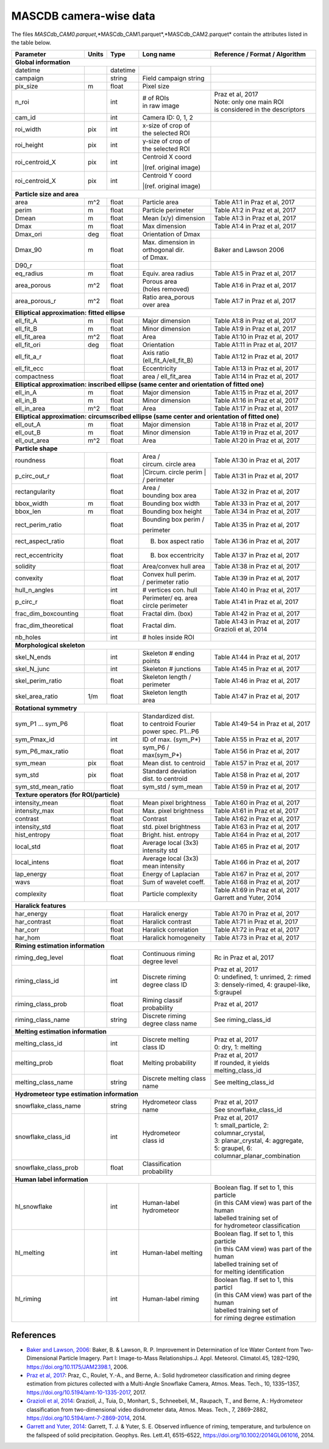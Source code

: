 .. _cam:

MASCDB camera-wise data
=======================================
The files *MASCdb_CAM0.parquet*,*MASCdb_CAM1.parquet*,*MASCdb_CAM2.parquet*  contain the attributes listed in the table below.

+----------------------+-------+----------+-----------------------+-----------------------------------------------+
|       Parameter      | Units | Type     |     Long name         |     Reference / Format / Algorithm            |
+======================+=======+==========+=======================+===============================================+
|         **Global information**                                                                                  |
+----------------------+-------+----------+-----------------------+-----------------------------------------------+
| datetime             |       | datetime |                       |                                               |
+----------------------+-------+----------+-----------------------+-----------------------------------------------+
| campaign             |       | string   | Field campaign string |                                               |
+----------------------+-------+----------+-----------------------+-----------------------------------------------+
| pix_size             | m     | float    | Pixel size            |                                               |
+----------------------+-------+----------+-----------------------+-----------------------------------------------+
| n_roi                |       | int      | | # of ROIs           | | Praz et al, 2017                            |
|                      |       |          | | in raw image        | | Note: only one main ROI                     |
|                      |       |          |                       | | is considered in the descriptors            |
+----------------------+-------+----------+-----------------------+-----------------------------------------------+
| cam_id               |       | int      | Camera ID: 0, 1, 2    |                                               |
+----------------------+-------+----------+-----------------------+-----------------------------------------------+
| roi_width            | pix   | int      | | x-size of crop of   |                                               |
|                      |       |          | | the selected ROI    |                                               |
+----------------------+-------+----------+-----------------------+-----------------------------------------------+
| roi_height           | pix   | int      | | y-size of  crop of  |                                               |
|                      |       |          | | the selected ROI    |                                               |
+----------------------+-------+----------+-----------------------+-----------------------------------------------+
| roi_centroid_X       | pix   | int      | | Centroid X coord    |                                               |
|                      |       |          | |(ref. original image)|                                               |
+----------------------+-------+----------+-----------------------+-----------------------------------------------+
| roi_centroid_X       | pix   | int      | | Centroid Y coord    |                                               |
|                      |       |          | |(ref. original image)|                                               |
+----------------------+-------+----------+-----------------------+-----------------------------------------------+
|                                   **Particle size and area**                                                    |
+----------------------+-------+----------+-----------------------+-----------------------------------------------+
| area                 | m^2   | float    | Particle area         | Table A1:1 in Praz et al, 2017                |
+----------------------+-------+----------+-----------------------+-----------------------------------------------+
| perim                | m     | float    | Particle perimeter    | Table A1:2 in Praz et al, 2017                |
+----------------------+-------+----------+-----------------------+-----------------------------------------------+
| Dmean                | m     | float    | Mean (x/y) dimension  | Table A1:3 in Praz et al, 2017                |
+----------------------+-------+----------+-----------------------+-----------------------------------------------+
| Dmax                 | m     | float    | Max dimension         | Table A1:4 in Praz et al, 2017                |
+----------------------+-------+----------+-----------------------+-----------------------------------------------+
| Dmax_ori             | deg   | float    | Orientation of Dmax   |                                               |
+----------------------+-------+----------+-----------------------+-----------------------------------------------+
| Dmax_90              | m     | float    | | Max. dimension in   | Baker and Lawson 2006                         |
|                      |       |          | | orthogonal dir.     |                                               |
|                      |       |          | | of Dmax.            |                                               |
+----------------------+-------+----------+-----------------------+-----------------------------------------------+
| D90_r                |       | float    |                       |                                               |
+----------------------+-------+----------+-----------------------+-----------------------------------------------+
| eq_radius            | m     | float    | Equiv. area radius    | Table A1:5 in Praz et al, 2017                |
+----------------------+-------+----------+-----------------------+-----------------------------------------------+
| area_porous          | m^2   | float    | | Porous area         | Table A1:6 in Praz et al, 2017                |
|                      |       |          | | (holes removed)     |                                               |
+----------------------+-------+----------+-----------------------+-----------------------------------------------+
| area_porous_r        | m^2   | float    | | Ratio area_porous   | Table A1:7 in Praz et al, 2017                |
|                      |       |          | | over area           |                                               |
+----------------------+-------+----------+-----------------------+-----------------------------------------------+
|                               **Elliptical approximation: fitted ellipse**                                      |
+----------------------+-------+----------+-----------------------+-----------------------------------------------+
| ell_fit_A            | m     | float    | Major dimension       | Table A1:8 in Praz et al, 2017                |
+----------------------+-------+----------+-----------------------+-----------------------------------------------+
| ell_fit_B            | m     | float    | Minor dimension       | Table A1:9 in Praz et al, 2017                |
+----------------------+-------+----------+-----------------------+-----------------------------------------------+
| ell_fit_area         | m^2   | float    | Area                  | Table A1:10 in Praz et al, 2017               |
+----------------------+-------+----------+-----------------------+-----------------------------------------------+
| ell_fit_ori          | deg   | float    | Orientation           | Table A1:11 in Praz et al, 2017               |
+----------------------+-------+----------+-----------------------+-----------------------------------------------+
| ell_fit_a_r          |       | float    | Axis ratio            | Table A1:12 in Praz et al, 2017               |
|                      |       |          | (ell_fit_A/ell_fit_B) |                                               |
+----------------------+-------+----------+-----------------------+-----------------------------------------------+
| ell_fit_ecc          |       | float    | Eccentricity          | Table A1:13 in Praz et al, 2017               |
+----------------------+-------+----------+-----------------------+-----------------------------------------------+
| compactness          |       | float    | area / ell_fit_area   | Table A1:14 in Praz et al, 2017               |
+----------------------+-------+----------+-----------------------+-----------------------------------------------+
|        **Elliptical approximation: inscribed ellipse (same center and orientation of fitted one)**              |
+----------------------+-------+----------+-----------------------+-----------------------------------------------+
| ell_in_A             | m     | float    | Major dimension       | Table A1:15 in Praz et al, 2017               |
+----------------------+-------+----------+-----------------------+-----------------------------------------------+
| ell_in_B             | m     | float    | Minor dimension       | Table A1:16 in Praz et al, 2017               |
+----------------------+-------+----------+-----------------------+-----------------------------------------------+
| ell_in_area          | m^2   | float    | Area                  | Table A1:17 in Praz et al, 2017               |
+----------------------+-------+----------+-----------------------+-----------------------------------------------+
|         **Elliptical approximation: circumscribed ellipse (same center and orientation of fitted one)**         |
+----------------------+-------+----------+-----------------------+-----------------------------------------------+
| ell_out_A            | m     | float    | Major dimension       | Table A1:18 in Praz et al, 2017               |
+----------------------+-------+----------+-----------------------+-----------------------------------------------+
| ell_out_B            | m     | float    | Minor dimension       | Table A1:19 in Praz et al, 2017               |
+----------------------+-------+----------+-----------------------+-----------------------------------------------+
| ell_out_area         | m^2   | float    | Area                  | Table A1:20 in Praz et al, 2017               |
+----------------------+-------+----------+-----------------------+-----------------------------------------------+
|                        **Particle shape**                                                                       |
+----------------------+-------+----------+-----------------------+-----------------------------------------------+
| roundness            |       | float    | | Area /              | Table A1:30 in Praz et al, 2017               |
|                      |       |          | | circum. circle area |                                               |
+----------------------+-------+----------+-----------------------+-----------------------------------------------+
| p_circ_out_r         |       | float    | |Circum. circle perim | Table A1:31 in Praz et al, 2017               |
|                      |       |          | | /  perimeter        |                                               |
+----------------------+-------+----------+-----------------------+-----------------------------------------------+
| rectangularity       |       | float    | | Area /              | Table A1:32 in Praz et al, 2017               |
|                      |       |          | | bounding box area   |                                               |
+----------------------+-------+----------+-----------------------+-----------------------------------------------+
| bbox_width           | m     | float    | Bounding box width    | Table A1:33 in Praz et al, 2017               |
+----------------------+-------+----------+-----------------------+-----------------------------------------------+
| bbox_len             | m     | float    | Bounding box height   | Table A1:34 in Praz et al, 2017               |
+----------------------+-------+----------+-----------------------+-----------------------------------------------+
| rect_perim_ratio     |       | float    | | Bounding box perim /| Table A1:35 in Praz et al, 2017               |
|                      |       |          | perimeter             |                                               |
+----------------------+-------+----------+-----------------------+-----------------------------------------------+
| rect_aspect_ratio    |       | float    | B. box aspect ratio   | Table A1:36 in Praz et al, 2017               |
+----------------------+-------+----------+-----------------------+-----------------------------------------------+
| rect_eccentricity    |       | float    | B. box eccentricity   | Table A1:37 in Praz et al, 2017               |
+----------------------+-------+----------+-----------------------+-----------------------------------------------+
| solidity             |       | float    | Area/convex hull area | Table A1:38 in Praz et al, 2017               |
+----------------------+-------+----------+-----------------------+-----------------------------------------------+
| convexity            |       | float    | | Convex hull perim.  | Table A1:39 in Praz et al, 2017               |
|                      |       |          | | / perimeter ratio   |                                               |
+----------------------+-------+----------+-----------------------+-----------------------------------------------+
| hull_n_angles        |       | int      | # vertices con. hull  | Table A1:40 in Praz et al, 2017               |
+----------------------+-------+----------+-----------------------+-----------------------------------------------+
| p_circ_r             |       | float    | | Perimeter/ eq. area | Table A1:41 in Praz et al, 2017               |
|                      |       |          | | circle perimeter    |                                               |
+----------------------+-------+----------+-----------------------+-----------------------------------------------+
| frac_dim_boxcounting |       | float    | Fractal dim. (box)    | Table A1:42 in Praz et al, 2017               |
+----------------------+-------+----------+-----------------------+-----------------------------------------------+
| frac_dim_theoretical |       | float    | Fractal dim.          | | Table A1:43 in Praz et al, 2017             |
|                      |       |          |                       | | Grazioli et al, 2014                        |
+----------------------+-------+----------+-----------------------+-----------------------------------------------+
| nb_holes             |       | int      | # holes inside ROI    |                                               |
+----------------------+-------+----------+-----------------------+-----------------------------------------------+
|                               **Morphological skeleton**                                                        |
+----------------------+-------+----------+-----------------------+-----------------------------------------------+
| skel_N_ends          |       | int      | | Skeleton #  ending  | Table A1:44 in Praz et al, 2017               |
|                      |       |          | | points              |                                               |
+----------------------+-------+----------+-----------------------+-----------------------------------------------+
| skel_N_junc          |       | int      | Skeleton # junctions  | Table A1:45 in Praz et al, 2017               |
+----------------------+-------+----------+-----------------------+-----------------------------------------------+
| skel_perim_ratio     |       | float    | | Skeleton length /   | Table A1:46 in Praz et al, 2017               |
|                      |       |          | | perimeter           |                                               |
+----------------------+-------+----------+-----------------------+-----------------------------------------------+
| skel_area_ratio      | 1/m   | float    | | Skeleton length     | Table A1:47 in Praz et al, 2017               |
|                      |       |          | | area                |                                               |
+----------------------+-------+----------+-----------------------+-----------------------------------------------+
|                                **Rotational symmetry**                                                          |
+----------------------+-------+----------+-----------------------+-----------------------------------------------+
| sym_P1 ... sym_P6    |       | float    | | Standardized dist.  | Table A1:49-54 in Praz et al, 2017            |
|                      |       |          | | to centroid Fourier |                                               |
|                      |       |          | | power spec. P1...P6 |                                               |
+----------------------+-------+----------+-----------------------+-----------------------------------------------+
| sym_Pmax_id          |       | int      | ID of max.  (sym_P*)  | Table A1:55 in Praz et al, 2017               |
+----------------------+-------+----------+-----------------------+-----------------------------------------------+
| sym_P6_max_ratio     |       | float    | sym_P6 / max(sym_P*)  | Table A1:56 in Praz et al, 2017               |
+----------------------+-------+----------+-----------------------+-----------------------------------------------+
| sym_mean             | pix   | float    | Mean dist. to centroid| Table A1:57 in Praz et al, 2017               |
+----------------------+-------+----------+-----------------------+-----------------------------------------------+
| sym_std              | pix   | float    | | Standard deviation  | Table A1:58 in Praz et al, 2017               |
|                      |       |          | | dist. to centroid   |                                               |
+----------------------+-------+----------+-----------------------+-----------------------------------------------+
| sym_std_mean_ratio   |       | float    | sym_std / sym_mean    | Table A1:59 in Praz et al, 2017               |
+----------------------+-------+----------+-----------------------+-----------------------------------------------+
|                       **Texture operators (for ROI/particle)**                                                  |
+----------------------+-------+----------+-----------------------+-----------------------------------------------+
| intensity_mean       |       | float    | Mean pixel brightness | Table A1:60 in Praz et al, 2017               |
+----------------------+-------+----------+-----------------------+-----------------------------------------------+
| intensity_max        |       | float    | Max. pixel brightness | Table A1:61 in Praz et al, 2017               |
+----------------------+-------+----------+-----------------------+-----------------------------------------------+
| contrast             |       | float    | Contrast              | Table A1:62 in Praz et al, 2017               |
+----------------------+-------+----------+-----------------------+-----------------------------------------------+
| intensity_std        |       | float    | std. pixel brightness | Table A1:63 in Praz et al, 2017               |
+----------------------+-------+----------+-----------------------+-----------------------------------------------+
| hist_entropy         |       | float    | Bright. hist. entropy | Table A1:64 in Praz et al, 2017               |
+----------------------+-------+----------+-----------------------+-----------------------------------------------+
| local_std            |       | float    | | Average local (3x3) | Table A1:65 in Praz et al, 2017               |
|                      |       |          | | intensity std       |                                               |
+----------------------+-------+----------+-----------------------+-----------------------------------------------+
| local_intens         |       | float    | | Average local (3x3) | Table A1:66 in Praz et al, 2017               |
|                      |       |          | | mean intensity      |                                               |
+----------------------+-------+----------+-----------------------+-----------------------------------------------+
| lap_energy           |       | float    | Energy of Laplacian   | Table A1:67 in Praz et al, 2017               |
+----------------------+-------+----------+-----------------------+-----------------------------------------------+
| wavs                 |       | float    | Sum of wavelet coeff. | Table A1:68 in Praz et al, 2017               |
+----------------------+-------+----------+-----------------------+-----------------------------------------------+
| complexity           |       | float    | Particle complexity   | | Table A1:69 in Praz et al, 2017             |
|                      |       |          |                       | | Garrett and Yuter, 2014                     |
+----------------------+-------+----------+-----------------------+-----------------------------------------------+
|                                 **Haralick features**                                                           |
+----------------------+-------+----------+-----------------------+-----------------------------------------------+
| har_energy           |       | float    | Haralick energy       | Table A1:70 in Praz et al, 2017               |
+----------------------+-------+----------+-----------------------+-----------------------------------------------+
| har_contrast         |       | float    | Haralick contrast     | Table A1:71 in Praz et al, 2017               |
+----------------------+-------+----------+-----------------------+-----------------------------------------------+
| har_corr             |       | float    | Haralick correlation  | Table A1:72 in Praz et al, 2017               |
+----------------------+-------+----------+-----------------------+-----------------------------------------------+
| har_hom              |       | float    | Haralick homogeneity  | Table A1:73 in Praz et al, 2017               |
+----------------------+-------+----------+-----------------------+-----------------------------------------------+
|                           **Riming estimation information**                                                     |
+----------------------+-------+----------+-----------------------+-----------------------------------------------+
| riming_deg_level     |       | float    | | Continuous riming   |    Rc in Praz et al, 2017                     |
|                      |       |          | | degree level        |                                               |
+----------------------+-------+----------+-----------------------+-----------------------------------------------+
| riming_class_id      |       | int      | | Discrete riming     | | Praz et al, 2017                            |
|                      |       |          | | degree class ID     | | 0: undefined, 1: unrimed, 2: rimed          |
|                      |       |          |                       | | 3: densely-rimed, 4: graupel-like, 5:graupel|
+----------------------+-------+----------+-----------------------+-----------------------------------------------+
| riming_class_prob    |       | float    | | Riming classif      | Praz et al, 2017                              |
|                      |       |          | | probability         |                                               |
+----------------------+-------+----------+-----------------------+-----------------------------------------------+
| riming_class_name    |       | string   | | Discrete riming     | See riming_class_id                           |
|                      |       |          | | degree class name   |                                               |
+----------------------+-------+----------+-----------------------+-----------------------------------------------+
|                           **Melting estimation information**                                                    |
+----------------------+-------+----------+-----------------------+-----------------------------------------------+
| melting_class_id     |       | int      | | Discrete melting    | | Praz et al, 2017                            |
|                      |       |          | | class ID            | | 0: dry, 1: melting                          |
+----------------------+-------+----------+-----------------------+-----------------------------------------------+
| melting_prob         |       | float    | Melting probability   | | Praz et al, 2017                            |
|                      |       |          |                       | | If rounded, it yields melting_class_id      |
+----------------------+-------+----------+-----------------------+-----------------------------------------------+
| melting_class_name   |       | string   | Discrete melting      | See melting_class_id                          |
|                      |       |          | class name            |                                               |
+----------------------+-------+----------+-----------------------+-----------------------------------------------+
|                        **Hydrometeor type estimation information**                                              |
+----------------------+-------+----------+-----------------------+-----------------------------------------------+
| snowflake_class_name |       | string   | Hydrometeor           | | Praz et al, 2017                            |
|                      |       |          | class name            | | See snowflake_class_id                      |
+----------------------+-------+----------+-----------------------+-----------------------------------------------+
| snowflake_class_id   |       | int      | | Hydrometeor         | | Praz et al, 2017                            |
|                      |       |          | | class id            | | 1: small_particle, 2: columnar_crystal,     |
|                      |       |          |                       | | 3: planar_crystal, 4: aggregate,            |
|                      |       |          |                       | | 5: graupel, 6: columnar_planar_combination  |
+----------------------+-------+----------+-----------------------+-----------------------------------------------+
| snowflake_class_prob |       | float    | | Classification      |                                               |
|                      |       |          | | probability         |                                               |
+----------------------+-------+----------+-----------------------+-----------------------------------------------+
|                              **Human label information**                                                        |
+----------------------+-------+----------+-----------------------+-----------------------------------------------+
| hl_snowflake         |       | int      | | Human-label         | | Boolean flag. If set to 1, this  particle   |
|                      |       |          | | hydrometeor         | | (in this CAM view) was part of the human    |
|                      |       |          |                       | | labelled training set of                    |
|                      |       |          |                       | | for hydrometeor classification              |
+----------------------+-------+----------+-----------------------+-----------------------------------------------+
| hl_melting           |       | int      | Human-label melting   | | Boolean flag. If set to 1, this  particle   |
|                      |       |          |                       | | (in this CAM view) was part of the human    |
|                      |       |          |                       | | labelled training set of                    |
|                      |       |          |                       | | for melting identification                  |
+----------------------+-------+----------+-----------------------+-----------------------------------------------+
| hl_riming            |       | int      | Human-label riming    | | Boolean flag. If set to 1, this  particl    |
|                      |       |          |                       | | (in this CAM view) was part of the human    |
|                      |       |          |                       | | labelled training set of                    |
|                      |       |          |                       | | for riming degree estimation                |
+----------------------+-------+----------+-----------------------+-----------------------------------------------+


References
-----------------------------------------------

- `Baker and Lawson, 2006 <https://journals.ametsoc.org/view/journals/apme/45/9/jam2398.1.xml>`_: Baker, B. & Lawson, R. P. Improvement in Determination of Ice Water Content from Two-Dimensional Particle Imagery. Part I: Image-to-Mass Relationships.J. Appl. Meteorol. Climatol.45, 1282–1290, https://doi.org/10.1175/JAM2398.1, 2006.

- `Praz et al, 2017 <https://zenodo.org/record/5578921#.YXqUeJuxVH4>`_: Praz, C., Roulet, Y.-A., and Berne, A.: Solid hydrometeor classification and riming degree estimation from pictures collected with a Multi-Angle Snowflake Camera, Atmos. Meas. Tech., 10, 1335–1357, https://doi.org/10.5194/amt-10-1335-2017, 2017.

- `Grazioli et al, 2014 <https://amt.copernicus.org/articles/7/2869/2014/amt-7-2869-2014.html>`_: Grazioli, J., Tuia, D., Monhart, S., Schneebeli, M., Raupach, T., and Berne, A.: Hydrometeor classification from two-dimensional video disdrometer data, Atmos. Meas. Tech., 7, 2869–2882, https://doi.org/10.5194/amt-7-2869-2014, 2014.

- `Garrett and Yuter, 2014 <https://agupubs.onlinelibrary.wiley.com/doi/full/10.1002/2014GL061016>`_: Garrett, T. J. & Yuter, S. E. Observed influence of riming, temperature, and turbulence on the fallspeed of solid precipitation. Geophys. Res. Lett.41, 6515–6522, https://doi.org/10.1002/2014GL061016, 2014.





